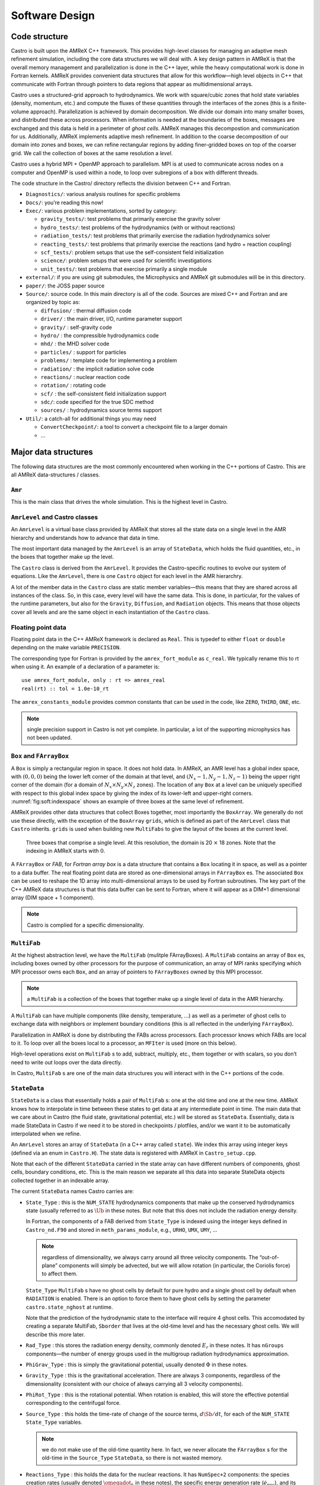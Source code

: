 ***************
Software Design
***************

Code structure
==============

Castro is built upon the AMReX C++ framework. This provides
high-level classes for managing an adaptive mesh refinement
simulation, including the core data structures we will deal with. A
key design pattern in AMReX is that the overall memory management
and parallelization is done in the C++ layer, while the heavy
computational work is done in Fortran kernels. AMReX provides
convenient data structures that allow for this workflow—high level
objects in C++ that communicate with Fortran through pointers to
data regions that appear as multidimensional arrays.

Castro uses a structured-grid approach to hydrodynamics. We work
with square/cubic zones that hold state variables (density, momentum,
etc.) and compute the fluxes of these quantities through the
interfaces of the zones (this is a finite-volume approach).
Parallelization is achieved by domain decomposition. We divide our
domain into many smaller boxes, and distributed these across
processors. When information is needed at the boundaries of the
boxes, messages are exchanged and this data is held in a perimeter of
*ghost cells*. AMReX manages this decompostion and
communication for us. Additionally, AMReX implements adaptive mesh
refinement. In addition to the coarse decomposition of our domain
into zones and boxes, we can refine rectangular regions by adding
finer-gridded boxes on top of the coarser grid. We call the
collection of boxes at the same resolution a *level*.

Castro uses a hybrid MPI + OpenMP approach to parallelism. MPI is
at used to communicate across nodes on a computer and OpenMP is used
within a node, to loop over subregions of a box with different
threads.

The code structure in the Castro/ directory reflects the
division between C++ and Fortran.

-  ``Diagnostics/``: various analysis routines for specific problems

-  ``Docs/``: you’re reading this now!

-  ``Exec/``: various problem implementations, sorted by category:

   -  ``gravity_tests/``: test problems that primarily exercise the gravity solver

   -  ``hydro_tests/``: test problems of the hydrodynamics (with or without reactions)

   -  ``radiation_tests/``: test problems that primarily exercise the radiation hydrodynamics solver

   -  ``reacting_tests/``: test problems that primarily exercise the reactions (and hydro + reaction coupling)

   -  ``scf_tests/``: problem setups that use the self-consistent field initialization

   -  ``science/``: problem setups that were used for scientific investigations

   -  ``unit_tests/``: test problems that exercise primarily a single module

-  ``external/``: if you are using git submodules, the Microphysics and AMReX git
   submodules will be in this directory.

-  ``paper/``: the JOSS paper source

-  ``Source/``: source code. In this main directory is all of the
   code. Sources are mixed C++ and Fortran and are organized by topic
   as:

   -  ``diffusion/`` : thermal diffusion code

   -  ``driver/`` : the main driver, I/O, runtime parameter support

   -  ``gravity/`` : self-gravity code

   -  ``hydro/`` : the compressible hydrodynamics code

   -  ``mhd/`` : the MHD solver code

   -  ``particles/`` : support for particles

   -  ``problems/`` : template code for implementing a problem

   -  ``radiation/`` : the implicit radiation solve code

   -  ``reactions/`` : nuclear reaction code

   -  ``rotation/`` : rotating code

   -  ``scf/`` : the self-consistent field initialization support

   -  ``sdc/``: code specified for the true SDC method

   -  ``sources/`` : hydrodynamics source terms support

-  ``Util/``: a catch-all for additional things you may need

   -  ``ConvertCheckpoint/``: a tool to convert a checkpoint file to
      a larger domain

   -  ...

Major data structures
=====================

The following data structures are the most commonly encountered when
working in the C++ portions of Castro. This are all
AMReX data-structures / classes.

``Amr``
-------

This is the main class that drives the whole simulation. This is
the highest level in Castro.

``AmrLevel`` and Castro classes
-------------------------------

An ``AmrLevel`` is a virtual base class provided by AMReX that
stores all the state data on a single level in the AMR hierarchy and
understands how to advance that data in time.

The most important data managed by the ``AmrLevel`` is an array of
``StateData``, which holds the fluid quantities, etc., in the boxes
that together make up the level.

The ``Castro`` class is derived from the ``AmrLevel``. It provides
the Castro-specific routines to evolve our system of equations. Like
the ``AmrLevel``, there is one ``Castro`` object for each level in the
AMR hierarchry.

A lot of the member data in the ``Castro`` class are static member
variables—this means that they are shared across all instances of
the class. So, in this case, every level will have the same data.
This is done, in particular, for the values of the runtime parameters,
but also for the ``Gravity``, ``Diffusion``, and ``Radiation``
objects. This means that those objects cover all levels and are the
same object in each instantiation of the ``Castro`` class.

Floating point data
-------------------

Floating point data in the C++ AMReX framework is declared as
``Real``. This is typedef to either ``float`` or ``double`` depending
on the make variable ``PRECISION``.

The corresponding type for Fortran is provided by the
``amrex_fort_module`` as ``c_real``. We typically rename
this to rt when using it. An example of a declaration of a
parameter is::

      use amrex_fort_module, only : rt => amrex_real
      real(rt) :: tol = 1.0e-10_rt

The ``amrex_constants_module`` provides common constants that can
be used in the code, like ``ZERO``, ``THIRD``, ``ONE``, etc.

.. note :: single precision support in Castro is not yet complete. In
   particular, a lot of the supporting microphysics has not been updated.

``Box`` and ``FArrayBox``
-------------------------

A ``Box`` is simply a rectangular region in space. It does not hold
data. In AMReX, an AMR level has a global index space, with
:math:`(0,0,0)` being the lower left corner of the domain at that level, and
:math:`(N_x-1, N_y-1, N_z-1)` being the upper right corner of the domain
(for a domain of :math:`N_x \times N_y \times N_z` zones). The location of
any ``Box`` at a level can be uniquely specified with respect to this
global index space by giving the index of its lower-left and
upper-right corners. :numref:`fig:soft:indexspace` shows an
example of three boxes at the same level of refinement.

AMReX provides other data structures that collect Boxes together,
most importantly the ``BoxArray``. We generally do not use these
directly, with the exception of the ``BoxArray`` ``grids``,
which is defined as part of the ``AmrLevel`` class that ``Castro``
inherits. ``grids`` is used when building new ``MultiFabs`` to give
the layout of the boxes at the current level.

.. _fig:soft:indexspace:
.. figure:: index_grid2.png
   :width: 4in

   Three boxes that comprise a single level. At this
   resolution, the domain is 20 :math:`\times` 18 zones. Note that the
   indexing in AMReX starts with :math:`0`.

A ``FArrayBox`` or *FAB*, for *Fortran array box* is a data
structure that contains a ``Box`` locating it in space, as well as a
pointer to a data buffer. The real floating point data are stored as
one-dimensional arrays in ``FArrayBox`` es. The associated ``Box`` can be
used to reshape the 1D array into multi-dimensional arrays to be used
by Fortran subroutines. The key part of the C++ AMReX data
structures is that this data buffer can be sent to Fortran, where it
will appear as a DIM+1 dimensional array (DIM space + 1
component).

.. note:: Castro is complied for a specific dimensionality.

``MultiFab``
------------

At the highest abstraction level, we have the ``MultiFab`` (mulitple
FArrayBoxes). A ``MultiFab`` contains an array of ``Box`` es, including
boxes owned by other processors for the purpose of communication,
an array of MPI ranks specifying which MPI processor owns each ``Box``,
and an array of pointers to ``FArrayBoxes`` owned by this MPI
processor. 

.. note:: a ``MultiFab`` is a collection of the boxes that together
   make up a single level of data in the AMR hierarchy.

A ``MultiFab`` can have multiple components (like density, temperature,
...) as well as a perimeter of ghost cells to exchange data with
neighbors or implement boundary conditions (this is all reflected in
the underlying ``FArrayBox``).

Parallelization in AMReX is done by distributing the FABs across
processors. Each processor knows which FABs are local to it. To loop
over all the boxes local to a processor, an ``MFIter`` is used (more
on this below).

High-level operations exist on ``MultiFab`` s to add, subtract, multiply,
etc., them together or with scalars, so you don’t need to write out
loops over the data directly.

In Castro, ``MultiFab`` s are one of the main data structures you will
interact with in the C++ portions of the code.

.. _soft:sec:statedata:

``StateData``
-------------

``StateData`` is a class that essentially holds a pair of
``MultiFab`` s: one at the old time and one at the new
time. AMReX knows how to interpolate in time between these states to
get data at any intermediate point in time. The main data that we care
about in Castro (the fluid state, gravitational potential, etc.) will
be stored as ``StateData``. Essentially, data is made StateData in
Castro if we need it to be stored in checkpoints / plotfiles, and/or
we want it to be automatically interpolated when we refine.

An ``AmrLevel`` stores an array of ``StateData`` (in a C++ array
called ``state``). We index this array using integer keys (defined
via an enum in ``Castro.H``). The state data is registered
with AMReX in ``Castro_setup.cpp``.

Note that each of the different ``StateData`` carried in the state
array can have different numbers of components, ghost cells, boundary
conditions, etc. This is the main reason we separate all this data
into separate StateData objects collected together in an indexable
array.

The current ``StateData`` names Castro carries are:

-  ``State_Type`` : this is the ``NUM_STATE`` hydrodynamics
   components that make up the conserved hydrodynamics state (usually
   referred to as :math:`\Ub` in these notes. But note that this does
   not include the radiation energy density.

   In Fortran, the components of a FAB derived from ``State_Type``
   is indexed using the integer keys defined in ``Castro_nd.F90``
   and stored in ``meth_params_module``, e.g., ``URHO``, ``UMX``,
   ``UMY``, ...

   .. note:: regardless of dimensionality, we always carry around all
      three velocity components. The “out-of-plane” components will
      simply be advected, but we will allow rotation (in particular,
      the Coriolis force) to affect them.

   ``State_Type`` ``MultiFab`` s have no ghost cells by default for
   pure hydro and a single ghost cell by default when ``RADIATION``
   is enabled. There is an option to force them to have ghost cells by
   setting the parameter ``castro.state_nghost`` at runtime.

   Note that the prediction of the hydrodynamic state to the interface
   will require 4 ghost cells. This accomodated by creating a separate
   MultiFab, ``Sborder`` that lives at the old-time level and
   has the necessary ghost cells. We will describe this more later.

-  ``Rad_Type`` : this stores the radiation energy density,
   commonly denoted :math:`E_r` in these notes. It has ``nGroups``
   components—the number of energy groups used in the multigroup
   radiation hydrodynamics approximation.

-  ``PhiGrav_Type`` : this is simply the gravitational
   potential, usually denoted :math:`\Phi` in these notes.

-  ``Gravity_Type`` : this is the gravitational
   acceleration. There are always 3 components, regardless of the
   dimensionality (consistent with our choice of always carrying all 3
   velocity components).

-  ``PhiRot_Type`` : this is the rotational potential.
   When rotation is enabled, this will store the effective potential
   corresponding to the centrifugal force.

-  ``Source_Type`` : this holds the time-rate of change of
   the source terms, :math:`d\Sb/dt`, for each of the ``NUM_STATE``
   ``State_Type`` variables.


   .. note:: we do not make use of the old-time quantity here. In
      fact, we never allocate the ``FArrayBox`` s for the old-time in
      the ``Source_Type`` ``StateData``, so there is not wasted
      memory.

-  ``Reactions_Type`` : this holds the data for the nuclear
   reactions. It has ``NumSpec+2`` components: the species
   creation rates (usually denoted :math:`\omegadot_k` in these notes),
   the specific energy generation rate (:math:`\dot{e}_\mathrm{nuc}`),
   and its density (:math:`\rho \dot{e}_\mathrm{nuc}`).

   These are stored as ``StateData`` so we have access to the reaction terms
   outside of advance, both for diagnostics (like flame speed estimation)
   and for reaction timestep limiting (this in particular needs the
   data stored in checkpoints for continuity of timestepping upon restart).

- ``Mag_Type_x`` : this is defined for MHD and stores the
   face-centered (on x-faces) x-component of the magnetic field.

- ``Mag_Type_y`` : this is defined for MHD and stores the
   face-centered (on y-faces) y-component of the magnetic field.

- ``Mag_Type_z`` : this is defined for MHD and stores the
   face-centered (on z-faces) z-component of the magnetic field.

-  ``Simplified_SDC_React_Type`` : this is used with the SDC
   time-advancement algorithm. This stores the ``NQSRC`` terms
   that describe how the primitive variables change over the timestep
   due only to reactions. These are used when predicting the interface
   states of the primitive variables for the hydrodynamics portion of the
   algorithm.

We access the ``MultiFab`` s that carry the data of interest by interacting
with the ``StateData`` using one of these keys. For instance::

    MultiFab& S_new = get_new_data(State_Type);

gets a pointer to the ``MultiFab`` containing the hydrodynamics state data
at the new time.

``MFIter`` and interacting with Fortran
=======================================

The process of looping over boxes at a given level of refinement and
operating on their data is linked to how Castro achieves
thread-level parallelism. The OpenMP approach in Castro has evolved
considerably since the original paper was written, with the modern
approach, called *tiling*, gearing up to meet the demands of
many-core processors in the next-generation of supercomputers.

Full details of iterating over boxes and calling compute kernels
is given in the AMReX documentation here: https://amrex-codes.github.io/amrex/docs_html/Basics.html#mfiter-and-tiling


Practical Details in Working with Tiling
----------------------------------------

With tiling, the OpenMP is now all in C++, and not in Fortran for all
modules except reactions and ``initdata``.

It is the responsibility of the coder to make sure that the routines
within a tiled region are safe to use with OpenMP. In particular,
note that:

-  tile boxes are non-overlapping

-  the union of tile boxes completely cover the valid region of the
   fab

-  Consider working with a node-centered MultiFab, ``ugdnv``, and
   a cell-centered ``MultiFab`` ``s``:

   -  with ``mfi(s)``, the tiles are based on the cell-centered
      index space. If you have an :math:`8\times 8` box, then and 4 tiles,
      then your tiling boxes will range from :math:`0\rightarrow 3`,
      :math:`4\rightarrow 7`.

   -  with ``mfi(ugdnv)``, the tiles are based on nodal indices,
      so your tiling boxes will range from :math:`0\rightarrow 3`,
      :math:`4\rightarrow 8`.

-  When updating routines to work with tiling, we need to
   understand the distinction between the index-space of the entire box
   (which corresponds to the memory layout) and the index-space of the
   tile.

   -  In the C++ end, we pass (sometimes via the
      ``BL_TO_FORTRAN()`` macro) the ``loVect`` and ``hiVect`` of the
      entire box (including ghost cells). These are then used to
      allocate the array in Fortran as::

            double precision :: a(a_l1:a_h1, a_l2:a_h2, ...)

      When tiling is used, we do not want to loop as do ``a_l1``,
      ``a_h1``, but instead we need to loop over the tiling region. The
      indices of the tiling region need to be passed into the Fortran
      routine separately, and they come from the ``mfi.tilebox()``
      or ``mfi.growntilebox()`` statement.

   -  In Fortran, when initializing an array to 0, do so only
      over the tile region, not for the entire box. For a Fortran array
      a, this means we cannot do::

            a = 0.0
            a(:,:,:,:) = 0.0

      but instead must do::

            a(lo(1):hi(1),lo(2):hi(2),lo(3):hi(3),:) = 0.0

      where ``lo()`` and ``hi()`` are the index-space for the tile box
      returned from ``mfi.tilebox()`` in C++ and passed into the Fortran
      routine.

   -  Look at ``r_old_s`` in ``Exec/gravity_tests/DustCollapse/probdata.f90`` as an
      example of how to declare a ``threadprivate`` variable—this is then used
      in ``sponge_nd.f90``.

Boundaries: ``FillPatch`` and ``FillPatchIterator``
===================================================

AMReX calls the act of filling ghost cells a *fillpatch*
operation. Boundaries between grids are of two types. The first we
call “fine-fine”, which is two grids at the same level. The second
type is "coarse-fine", which needs interpolation from the coarse grid
to fill the fine grid ghost cells. Both of these are part of the
fillpatch operation. Fine-fine fills are just a straight copy from
“valid regions” to ghost cells. Coarse-fine fills are enabled
because the ``StateData`` is not just arrays, they’re “State Data”,
which means that the data knows how to interpolate itself (in an
anthropomorphical sense). The type of interpolation to use is defined
in ``Castro_setup.cpp``—search for
``cell_cons_interp``, for example—that’s “cell conservative
interpolation”, i.e., the data is cell-based (as opposed to
node-based or edge-based) and the interpolation is such that the
average of the fine values created is equal to the coarse value from
which they came. (This wouldn’t be the case with straight linear
interpolation, for example.)

Additionally, since ``StateData`` has an old and new timelevel,
the fill patch operation can interpolate to an intermediate time.

Examples
--------

To illustrate the various ways we fill ghost cells and use the data,
let’s consider the following scenarios:

-  *You have state data that was defined with no ghost cells. You
   want to create a new* ``MultiFab`` *containing a copy of that data with*
   ``NGROW`` *ghost cells.*

   This is the case with ``Sborder`` —the ``MultiFab`` of the
   hydrodynamic state that we use to kick-off the hydrodynamics
   advance.

   ``Sborder`` is declared in ``Castro.H`` simply as:

   .. code:: c++

         Multifab Sborder;

   It is then allocated in ``Castro::initialize_do_advance()``

   .. code:: c++

         Sborder.define(grids, NUM_STATE, NUM_GROW, Fab_allocate);
         const Real prev_time = state[State_Type].prevTime();
         expand_state(Sborder, prev_time, NUM_GROW);

   Note in the call to ``.define()``, we tell AMReX to already
   allocate the data regions for the ``FArrayBox`` s that are part of
   ``Sborder``.

   The actually filling of the ghost cells is done by
   ``Castro::expand_state()``:

   .. code:: c++

         AmrLevel::FillPatch(*this, Sborder, NUM_GROW,
                             prev_time, State_Type, 0, NUM_STATE);

   Here, we are filling the ng ghost cells of ``MultiFab``
   ``Sborder`` at time prev_time. We are using the
   ``StateData`` that is part of the current ``Castro`` object that we
   are part of. Note: ``FillPatch`` takes an object reference as its
   first argument, which is the object that contains the relevant
   ``StateData`` —that is what the this pointer indicates.
   Finally, we are copying the ``State_Type`` data components 0 to
   ``NUM_STATE`` [3]_.

   The result of this operation is that ``Sborder`` will now have
   ``NUM_GROW`` ghost cells consistent with the ``State_Type``
   data at the old time-level.

-  *You have state data that was defined with* ``NGROW`` *ghost
   cells. You want to ensure that the ghost cells are filled
   (including any physical boundaries) with valid data.*

   This is very similar to the procedure shown above. The main
   difference is that for the ``MultiFab`` that will be the target
   of the ghost cell filling, we pass in a reference to the ``StateData`` itself.

   The main thing you need to be careful of here, is that you
   need to ensure that the the time you are at is consistent with
   the ``StateData`` ’s time. Here’s an example from the radiation
   portion of the code ``MGFLDRadSolver.cpp``:

   .. code:: c++

         Real time = castro->get_state_data(Rad_Type).curTime();
         MultiFab& S_new = castro->get_new_data(State_Type);

         AmrLevel::FillPatch(*castro, S_new, ngrow, time, State_Type,
                             0, S_new.nComp(), 0);

   In this example, ``S_new`` is a pointer to the new-time-level
   ``State_Type`` ``MultiFab``. So this operation will use the
   ``State_Type`` data to fill its own ghost cells. we fill the
   ``ngrow`` ghost cells of the new-time-level ``State_Type`` data,
   for all the components.

   Note that in this example, because the ``StateData`` lives in the
   ``castro`` object and we are working from the ``Radiation`` object,
   we need to make reference to the current ``castro`` object
   pointer. If this were all done within the ``castro`` object, then
   the pointer will simply be ``this``, as we saw above.

-  *You have a* ``MultiFab`` *with some derived quantity. You want to
   fill its ghost cells.*

   ``MultiFabs`` have a ``FillBoundary()`` method that will fill all
   the ghost cells between boxes at the same level. It will not fill
   ghost cells at coarse-fine boundaries or at physical boundaries.

-  *You want to loop over the FABs in state data, filling ghost cells
   along the way*

   This is the job of the ``FillPatchIterator``—this iterator is used
   to loop over the grids and fill ghostcells. A key thing to keep in
   mind about the ``FillPatchIterator`` is that you operate on a copy of
   the data—the data is disconnected from the original source. If you
   want to update the data in the source, you need to explicitly copy
   it back. Also note: ``FillPatchIterator`` takes a ``MultiFab``, but this is
   not filled—this is only used to get the grid layout. Finally, the
   way the ``FillPatchIterator`` is implemented is that all the
   communication is done first, and then the iterating over boxes
   commences.

   For example, the loop that calls ``CA_UMDRV`` (all the
   hydrodynamics integration stuff) starts with::

          for (FillPatchIterator fpi(*this, S_new, NUM_GROW,
                                     time, State_Type, strtComp, NUM_STATE);
                fpi.isValid(); ++fpi)
          {
            FArrayBox &state = fpi();
            Box bx(fpi.validbox());

            // work on the state FAB.  The interior (valid) cells will
            // live between bx.loVect() and bx.hiVect()
          }

   Here the ``FillPatchIterator`` is the thing that distributes the
   grids over processors and makes parallel “just work”. This fills the
   single patch ``fpi`` , which has ``NUM_GROW`` ghost cells,
   with data of type ``State_Type`` at time ``time``,
   starting with component strtComp and including a total of
   ``NUM_STATE`` components.

In general, one should never assume that ghostcells are valid, and
instead do a fill patch operation when in doubt. Sometimes we will
use a ``FillPatchIterator`` to fill the ghost cells into a ``MultiFab``
without an explict look. This is done as::

      FillPatchIterator fpi(*this,S_old,1,time,State_Type,0,NUM_STATE);
      MultiFab& state_old = fpi.get_mf();

In this operation, state_old points to the internal
``MultiFab`` in the ``FillPatchIterator``, by getting a reference to it as
``fpi.get_mf()``. This avoids a local copy.

Note that in the examples above, we see that only ``StateData`` can fill
physical boundaries (because these register how to fill the boundaries
when they are defined). There are some advanced operations in
AMReX that can get around this, but we do not use them in Castro.

.. _soft:phys_bcs:

Physical Boundaries
-------------------

.. index:: boundary conditions

Physical boundary conditions are specified by an integer index [4]_ in
the ``inputs`` file, using the ``castro.lo_bc`` and ``castro.hi_bc`` runtime
parameters. The generally supported boundary conditions are, their
corresponding integer key, and the action they take for the normal
velocity, transverse velocity, and generic scalar are shown in 
:numref:`table:castro:bcs`.

The definition of the specific actions are:

-  ``INT_DIR``: data taken from other grids or interpolated

-  ``EXT_DIR``: data specified on EDGE (FACE) of bndry

-  ``HOEXTRAP``: higher order extrapolation to EDGE of bndry

-  ``FOEXTRAP``: first order extrapolation from last cell in interior

-  ``REFLECT_EVEN``: :math:`F(-n) = F(n)` true reflection from interior cells

-  ``REFLECT_ODD``: :math:`F(-n) = -F(n)` true reflection from interior cells

The actual registration of a boundary condition action to a particular
variable is done in ``Castro_setup.cpp``. At the top we define arrays
such as ``scalar_bc``, ``norm_vel_bc``, etc, which say which kind of
bc to use on which kind of physical boundary.  Boundary conditions are
set in functions like ``set_scalar_bc``, which uses the ``scalar_bc``
pre-defined arrays. We also specify the name of the Fortran routine
that is responsible for filling the data there (e.g., ``hypfill``).  These
routines are discussed more below.

If you want to specify a value at a function (like at an inflow
boundary), then you choose an *inflow* boundary at that face of
the domain. You then need to write the implementation code for this.
There is a centralized hydrostatic boundary condition that is implemented
this way—see :ref:`create:bcs`.

.. _table:castro:bcs:
.. table:: Physical boundary conditions supported in Castro.

   +-------------+-------------+-------------+--------------+--------------+
   | **name**    | **integer** | **normal    | **transverse | **scalars**  |
   |             |             | velocity**  | velocity**   |              |
   +=============+=============+=============+==============+==============+
   | interior    | 0           | INT_DIR     | INT_DIR      | INT_DIR      |
   +-------------+-------------+-------------+--------------+--------------+
   | inflow      | 1           | EXT_DIR     | EXT_DIR      | EXT_DIR      |
   +-------------+-------------+-------------+--------------+--------------+
   | outflow     | 2           | FOEXTRAP    | FOEXTRAP     | FOEXTRAP     |
   +-------------+-------------+-------------+--------------+--------------+
   | symmetry    | 3           | REFLECT_ODD | REFLECT_EVEN | REFLECT_EVEN |
   +-------------+-------------+-------------+--------------+--------------+
   | slipwall    | 4           | REFLECT_ODD | REFLECT_EVEN | REFLECT_EVEN |
   +-------------+-------------+-------------+--------------+--------------+
   | noslipwall  | 5           | REFLECT_ODD | REFLECT_EVEN | REFLECT_EVEN |
   +-------------+-------------+-------------+--------------+--------------+

``FluxRegister``
----------------

A ``FluxRegister`` holds face-centered data at the boundaries of a box.
It is composed of a set of ``MultiFab`` s (one for each face, so 6 for
3D). A ``FluxRegister`` stores fluxes at coarse-fine interfaces,
and isused for the flux-correction step.

Other AMReX Concepts
====================

There are a large number of classes that help define the structure of
the grids, metadata associate with the variables, etc. A good way to
get a sense of these is to look at the ``.H`` files in the
``amrex/Src/`` directory.

``Geometry`` class
------------------

There is a ``Geometry`` object, ``geom`` for each level as part of
the ``Castro`` object (this is inhereted through ``AmrLevel``).

``ParmParse`` class
-------------------

Error Estimators
----------------

``Gravity`` class
=================

There is a single ``Gravity`` object, ``gravity``, that is a
static class member of the ``Castro`` object. This means that all
levels refer to the same ``Gravity`` object.

Within the ``Gravity`` object, there are pointers to the ``Amr``
object (as ``parent``), and all of the ``AmrLevels`` (as a ``PArray``,
``LevelData``). The ``gravity`` object gets the geometry
information at each level through the parent ``Amr`` class.

The main job of the ``gravity`` object is to provide the potential
and gravitation acceleration for use in the hydrodynamic sources.
Depending on the approximation used for gravity, this could mean
calling the AMReX multigrid solvers to solve the Poisson equation.

Fortran Helper Modules
======================

There are a number of modules that make data available to the Fortran
side of Castroor perform other useful tasks.

``amrex_constants_module``
--------------------------

This provides double precision constants as Fortran parameters, like
``ZERO``, ``HALF``, and ``ONE``.

``extern_probin_module``
------------------------

This module provides access to the runtime parameters for the
microphysics routines (EOS, reaction network, etc.). The source for
this module is generated at compile type via a make rule that invokes
a python script. This will search for all of the ``_parameters`` files
in the external sources, parse them for runtime parameters, and build
the module.

``fundamental_constants_module``
--------------------------------

This provides the CGS values of many physical constants.


``meth_params_module``
----------------------

This module provides the integer keys used to access the state arrays
for both the conserved variables (``URHO``, ``UMX``, :math:`\ldots`)
and primitive variables (``QRHO``, ``QU``, :math:`\ldots`), as well as
the number of scalar variables.

It also provides the values of most of the ``castro.*xxxx*``
runtime parameters.



.. _soft:prob_params:

``prob_params_module``
----------------------

This module stores information about the domain and current level, and
is periodically synced up with the C++ driver. The information
available here is:

   -  ``physbc_lo``, ``physbc_hi``: these are the boundary
      condition types at the low and high ends of the domain, for each
      coordinate direction. Integer keys, ``Interior``, ``Inflow``,
      ``Outflow``, ``Symmetry``, ``SlipWall``, and
      ``NoSlipWall`` allow you to interpret the values.

   -  ``center`` is the center of the problem. Note—this is up
      to the problem setup to define (in the ``probinit`` subroutine).
      Alternately, it can be set at runtime via
      ``castro.center``.

      Usually ``center`` will be the physical center of the domain,
      but not always. For instance, for axisymmetric problems,
      center may be on the symmetry axis.

      ``center`` is used in the multipole gravity, hybrid advection
      algorithm, rotation sources, for the point mass gravity, in
      defining the center of the sponge, and in deriving the radial
      velocity.

   -  ``coord_type``

   -  ``dim``

   -  ``dg``

   -  *refining information*



.. [1]
   Note: some older code will use a special AMReX preprocessor macro,
   ``BL_TO_FORTRAN``, defined in ``ArrayLim.H``, that converts
   the C++ ``MultiFab`` into a Fortran array and its ``lo`` and ``hi`` indices.
   Additionally, some older code will wrap the Fortran subroutine name
   in an additional preprocessor macro, ``BL_FORT_PROC_CALL``
   to handle the name mangling between Fortran and C. This later
   macro is generally not needed any more because of Fortran 2003
   interoperability with C (through the Fortran ``bind`` keyword).

.. [2]
   the way to read these complicated
   C declarations is right-to-left. So ``const int* lo`` means
   ``lo`` is a integer pointer to a memory space that is constant. See
   https://isocpp.org/wiki/faq/const-correctness#ptr-to-const

.. [3]
   for clarity and continuity in this
   documentation, some of the variable names have been changed
   compared to the actual code

.. [4]
   the integer values are defined in ``BC_TYPES.H``

